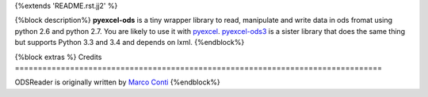 {%extends 'README.rst.jj2' %}

{%block description%}
**pyexcel-ods** is a tiny wrapper library to read, manipulate and write data in
ods fromat using python 2.6 and python 2.7. You are likely to use it with
`pyexcel <https://github.com/pyexcel/pyexcel>`_.
`pyexcel-ods3 <https://github.com/pyexcel/pyexcel-ods3>`_ is a sister library that
does the same thing but supports Python 3.3 and 3.4 and depends on lxml.
{%endblock%}

{%block extras %}
Credits
================================================================================

ODSReader is originally written by `Marco Conti <https://github.com/marcoconti83/read-ods-with-odfpy>`_
{%endblock%}
